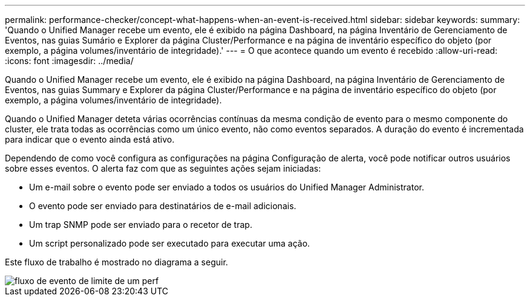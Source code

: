 ---
permalink: performance-checker/concept-what-happens-when-an-event-is-received.html 
sidebar: sidebar 
keywords:  
summary: 'Quando o Unified Manager recebe um evento, ele é exibido na página Dashboard, na página Inventário de Gerenciamento de Eventos, nas guias Sumário e Explorer da página Cluster/Performance e na página de inventário específico do objeto (por exemplo, a página volumes/inventário de integridade).' 
---
= O que acontece quando um evento é recebido
:allow-uri-read: 
:icons: font
:imagesdir: ../media/


[role="lead"]
Quando o Unified Manager recebe um evento, ele é exibido na página Dashboard, na página Inventário de Gerenciamento de Eventos, nas guias Summary e Explorer da página Cluster/Performance e na página de inventário específico do objeto (por exemplo, a página volumes/inventário de integridade).

Quando o Unified Manager deteta várias ocorrências contínuas da mesma condição de evento para o mesmo componente do cluster, ele trata todas as ocorrências como um único evento, não como eventos separados. A duração do evento é incrementada para indicar que o evento ainda está ativo.

Dependendo de como você configura as configurações na página Configuração de alerta, você pode notificar outros usuários sobre esses eventos. O alerta faz com que as seguintes ações sejam iniciadas:

* Um e-mail sobre o evento pode ser enviado a todos os usuários do Unified Manager Administrator.
* O evento pode ser enviado para destinatários de e-mail adicionais.
* Um trap SNMP pode ser enviado para o recetor de trap.
* Um script personalizado pode ser executado para executar uma ação.


Este fluxo de trabalho é mostrado no diagrama a seguir.

image::../media/um-perf-threshold-event-flow.gif[fluxo de evento de limite de um perf]
